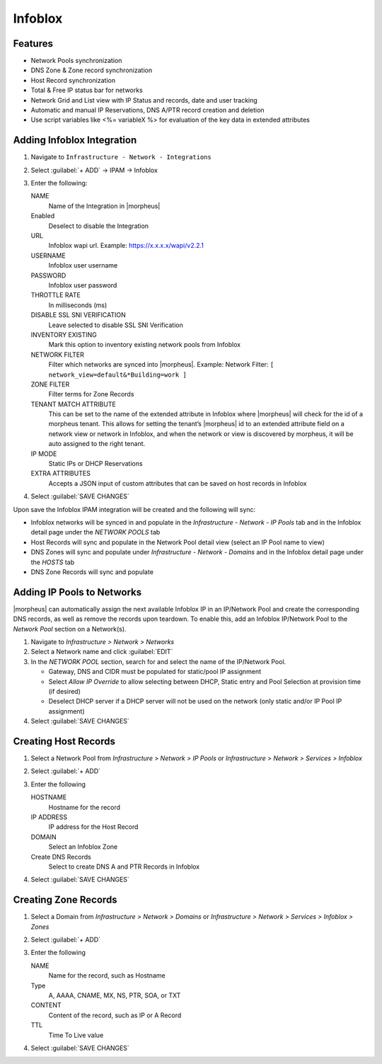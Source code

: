 Infoblox
--------

Features
^^^^^^^^

* Network Pools synchronization
* DNS Zone & Zone record synchronization
* Host Record synchronization
* Total & Free IP status bar for networks
* Network Grid and List view with IP Status and records, date and user tracking
* Automatic and manual IP Reservations, DNS A/PTR record creation and deletion
* Use script variables like <%= variableX %> for evaluation of the key data in extended attributes

Adding Infoblox Integration
^^^^^^^^^^^^^^^^^^^^^^^^^^^

#. Navigate to ``Infrastructure - Network - Integrations``
#. Select :guilabel:`+ ADD` -> IPAM -> Infoblox
#. Enter the following:

   .. image:: /images/infrastructure/network/infoblox/infoblox_settings.png

   NAME
    Name of the Integration in |morpheus|
   Enabled
    Deselect to disable the Integration
   URL
    Infoblox wapi url. Example: https://x.x.x.x/wapi/v2.2.1

    .. info:: The Infoblox wapi version can be found at https://x.x.x.x/wapidoc/

   USERNAME
    Infoblox user username
   PASSWORD
    Infoblox user password
   THROTTLE RATE
    In milliseconds (ms)
   DISABLE SSL SNI VERIFICATION
    Leave selected to disable SSL SNI Verification
   INVENTORY EXISTING
    Mark this option to inventory existing network pools from Infoblox
   NETWORK FILTER
    Filter which networks are synced into |morpheus|. Example: Network Filter: ``[ network_view=default&*Building=work ]``
   ZONE FILTER
    Filter terms for Zone Records
   TENANT MATCH ATTRIBUTE
     This can be set to the name of the extended attribute in Infoblox where |morpheus| will check for the id of a morpheus tenant.  This allows for setting the tenant’s |morpheus| id to an extended attribute field on a network view or network in Infoblox, and when the network or view is discovered by morpheus, it will be auto assigned to the right tenant.
   IP MODE
    Static IPs or DHCP Reservations
   EXTRA ATTRIBUTES
    Accepts a JSON input of custom attributes that can be saved on host records in Infoblox

#. Select :guilabel:`SAVE CHANGES`

Upon save the Infoblox IPAM integration will be created and the following will sync:

* Infoblox networks will be synced in and populate in the `Infrastructure - Network - IP Pools` tab and in the Infoblox detail page under the `NETWORK POOLS` tab

* Host Records will sync and populate in the Network Pool detail view (select an IP Pool name to view)

* DNS Zones will sync and populate under `Infrastructure - Network - Domains` and in the Infoblox detail page under the `HOSTS` tab

* DNS Zone Records will sync and populate

Adding IP Pools to Networks
^^^^^^^^^^^^^^^^^^^^^^^^^^^

|morpheus| can automatically assign the next available Infoblox IP in an IP/Network Pool and create the corresponding DNS records, as well as remove the records upon teardown. To enable this, add an Infoblox IP/Network Pool to the `Network Pool` section on a Network(s).

#. Navigate to `Infrastructure > Network > Networks`
#. Select a Network name and click :guilabel:`EDIT`
#. In the `NETWORK POOL` section, search for and select the name of the IP/Network Pool.

   * Gateway, DNS and CIDR must be populated for static/pool IP assignment
   * Select `Allow IP Override` to allow selecting between DHCP, Static entry and Pool Selection at provision time (if desired)
   * Deselect DHCP server if a DHCP server will not be used on the network (only static and/or IP Pool IP assignment)

#. Select :guilabel:`SAVE CHANGES`


Creating Host Records
^^^^^^^^^^^^^^^^^^^^^

#. Select a Network Pool from `Infrastructure > Network > IP Pools` or `Infrastructure > Network > Services > Infoblox`
#. Select :guilabel:`+ ADD`
#. Enter the following

   .. image:: /images/infrastructure/network/infoblox/infoblox_addhostrecord.png

   HOSTNAME
    Hostname for the record
   IP ADDRESS
    IP address for the Host Record
   DOMAIN
    Select an Infoblox Zone
   Create DNS Records
    Select to create DNS A and PTR Records in Infoblox

#. Select :guilabel:`SAVE CHANGES`

Creating Zone Records
^^^^^^^^^^^^^^^^^^^^^

#. Select a Domain from `Infrastructure > Network > Domains` or `Infrastructure > Network > Services > Infoblox > Zones`
#. Select :guilabel:`+ ADD`
#. Enter the following

   .. image:: /images/infrastructure/network/infoblox/infoblox_addzonerecord.png

   NAME
    Name for the record, such as Hostname
   Type
    A, AAAA, CNAME, MX, NS, PTR, SOA, or TXT
   CONTENT
    Content of the record, such as IP or A Record
   TTL
    Time To Live value

#. Select :guilabel:`SAVE CHANGES`
